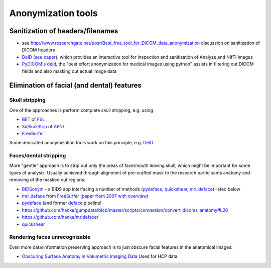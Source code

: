 .. _chap_anonymization_tools:

Anonymization tools
====================

Sanitization of headers/filenames
-----------------------------------

- see
  http://www.researchgate.net/post/Best_free_tool_for_DICOM_data_anonymization
  discussion on sanitization of DICOM headers
- `DeID <http://www.nitrc.org/projects/deid>`_ (`see paper
  <http://journal.frontiersin.org/article/10.3389/fnins.2015.00325/full>`_),
  which provides an interactive tool for inspection and sanitization
  of Analyze and NIfTI images
- `PyDICOM's deid <https://pydicom.github.io/deid/>`_, the "best effort
  anonymization for medical images using python" assists in filtering out
  DICOM fields and also masking out actual image data


Elimination of facial (and dental) features
-------------------------------------------

Skull stripping
~~~~~~~~~~~~~~~

One of the approaches is perform complete skull stripping, e.g. using

- `BET <http://fsl.fmrib.ox.ac.uk/fsl/fslwiki/BET>`_ of `FSL
  <http://fsl.fmrib.ox.ac.uk/fsl/fslwiki/>`_
- `3dSkullStrip
  <http://afni.nimh.nih.gov/pub/dist/doc/program_help/3dSkullStrip.html>`_
  of `AFNI <http://afni.nimh.nih.gov/>`_
-  `FreeSurfer <https://surfer.nmr.mgh.harvard.edu/>`_

Some dedicated anonymization tools work on this principle, e.g. `DeID`_

Faces/dental stripping
~~~~~~~~~~~~~~~~~~~~~~

More "gentle" approach is to strip out only the areas of face/mouth
leaving skull, which might be important for some types of analysis.
Usually achieved through alignment of pre-crafted mask to the research
participants anatomy and removing of the masked out regions.

- `BIDSonym <https://github.com/PeerHerholz/BIDSonym>`_ - a BIDS app interfacing a
  number of methods (`pydeface`_, `quickshear`_, `mri_deface`_) listed below
- `mri_deface <https://surfer.nmr.mgh.harvard.edu/fswiki/mri_deface>`_
  from `FreeSurfer <https://surfer.nmr.mgh.harvard.edu/>`_ (`paper from
  2007 with overview  <http://onlinelibrary.wiley.com/doi/10.1002/hbm.20312/full>`_)
- `pydeface <https://github.com/poldracklab/pydeface>`_ (and former
  `deface
  <https://github.com/poldrack/openfmri/blob/master/pipeline/facemask/deface.py>`_ pipeline)
- https://github.com/hanke/gumpdata/blob/master/scripts/conversion/convert_dicoms_anatomy#L26
- https://github.com/hanke/mridefacer
- `quickshear <https://github.com/nipy/quickshear/>`_


Rendering faces unrecognizable
~~~~~~~~~~~~~~~~~~~~~~~~~~~~~~

Even more data/information preserving approach is to just obscure
facial features in the anatomical images:

- `Obscuring Surface Anatomy in Volumetric Imaging Data <http://link.springer.com/article/10.1007%2Fs12021-012-9160-3>`_
  Used for HCP data

